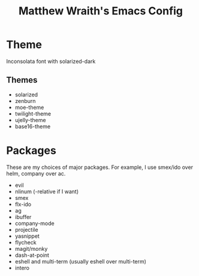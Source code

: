 #+TITLE: Matthew Wraith's Emacs Config

* Theme

Inconsolata font with solarized-dark

** Themes

- solarized
- zenburn
- moe-theme
- twilight-theme
- ujelly-theme
- base16-theme

* Packages

These are my choices of major packages. For example, I use smex/ido over helm, company over ac.

- evil
- nlinum (-relative if I want)
- smex
- flx-ido
- ag
- ibuffer
- company-mode
- projectile
- yasnippet
- flycheck
- magit/monky
- dash-at-point
- eshell and multi-term (usually eshell over multi-term)
- intero
